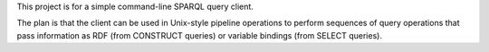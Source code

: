 This project is for a simple command-line SPARQL query client.

The plan is that the client can be used in Unix-style pipeline operations to perform sequences of query operations that pass information as RDF (from CONSTRUCT queries) or variable bindings (from SELECT queries).

